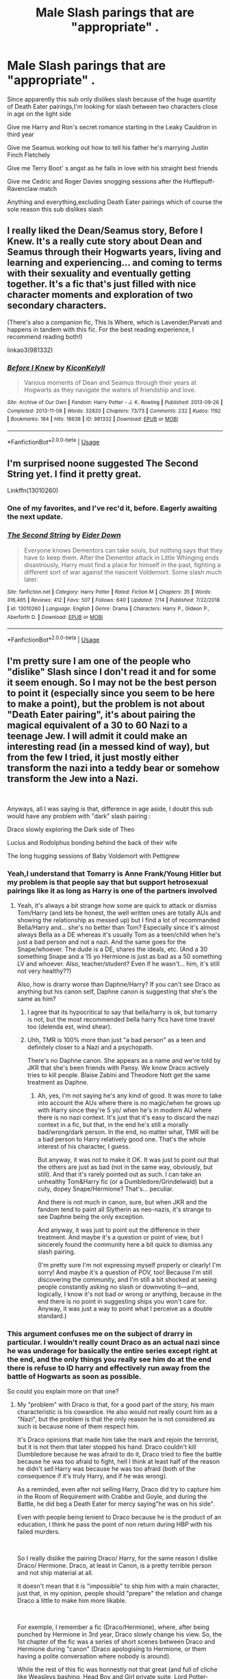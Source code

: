 #+TITLE: Male Slash parings that are "appropriate" .

* Male Slash parings that are "appropriate" .
:PROPERTIES:
:Author: Bleepbloopbotz2
:Score: 24
:DateUnix: 1563523039.0
:DateShort: 2019-Jul-19
:FlairText: Request
:END:
Since apparently this sub only dislikes slash because of the huge quantity of Death Eater pairings,I'm looking for slash between two characters close in age on the light side

Give me Harry and Ron's secret romance starting in the Leaky Cauldron in third year

Give me Seamus working out how to tell his father he's marrying Justin Finch Fletchely

Give me Terry Boot' s angst as he falls in love with his straight best friends

Give me Cedric and Roger Davies snogging sessions after the Hufflepuff-Ravenclaw match

Anything and everything,excluding Death Eater pairings which of course the sole reason this sub dislikes slash


** I really liked the Dean/Seamus story, Before I Knew. It's a really cute story about Dean and Seamus through their Hogwarts years, living and learning and experiencing... and coming to terms with their sexuality and eventually getting together. It's a fic that's just filled with nice character moments and exploration of two secondary characters.

(There's also a companion fic, This Is Where, which is Lavender/Parvati and happens in tandem with this fic. For the best reading experience, I recommend reading both!)

linkao3(981332)
:PROPERTIES:
:Author: Dina-M
:Score: 6
:DateUnix: 1563540029.0
:DateShort: 2019-Jul-19
:END:

*** [[https://archiveofourown.org/works/981332][*/Before I Knew/*]] by [[https://www.archiveofourown.org/users/Kicon/pseuds/Kicon/users/Kelyll/pseuds/Kelyll][/KiconKelyll/]]

#+begin_quote
  Various moments of Dean and Seamus through their years at Hogwarts as they navigate the waters of friendship and love.
#+end_quote

^{/Site/:} ^{Archive} ^{of} ^{Our} ^{Own} ^{*|*} ^{/Fandom/:} ^{Harry} ^{Potter} ^{-} ^{J.} ^{K.} ^{Rowling} ^{*|*} ^{/Published/:} ^{2013-09-26} ^{*|*} ^{/Completed/:} ^{2013-11-08} ^{*|*} ^{/Words/:} ^{32820} ^{*|*} ^{/Chapters/:} ^{73/73} ^{*|*} ^{/Comments/:} ^{232} ^{*|*} ^{/Kudos/:} ^{1192} ^{*|*} ^{/Bookmarks/:} ^{184} ^{*|*} ^{/Hits/:} ^{18638} ^{*|*} ^{/ID/:} ^{981332} ^{*|*} ^{/Download/:} ^{[[https://archiveofourown.org/downloads/981332/Before%20I%20Knew.epub?updated_at=1472164869][EPUB]]} ^{or} ^{[[https://archiveofourown.org/downloads/981332/Before%20I%20Knew.mobi?updated_at=1472164869][MOBI]]}

--------------

*FanfictionBot*^{2.0.0-beta} | [[https://github.com/tusing/reddit-ffn-bot/wiki/Usage][Usage]]
:PROPERTIES:
:Author: FanfictionBot
:Score: 1
:DateUnix: 1563540044.0
:DateShort: 2019-Jul-19
:END:


** I'm surprised noone suggested The Second String yet. I find it pretty great.

Linkffn(13010260)
:PROPERTIES:
:Author: Nagiarutai
:Score: 7
:DateUnix: 1563554989.0
:DateShort: 2019-Jul-19
:END:

*** One of my favorites, and I've rec'd it, before. Eagerly awaiting the next update.
:PROPERTIES:
:Author: FerusGrim
:Score: 2
:DateUnix: 1563594951.0
:DateShort: 2019-Jul-20
:END:


*** [[https://www.fanfiction.net/s/13010260/1/][*/The Second String/*]] by [[https://www.fanfiction.net/u/11012110/Eider-Down][/Eider Down/]]

#+begin_quote
  Everyone knows Dementors can take souls, but nothing says that they have to keep them. After the Dementor attack in Little Whinging ends disastrously, Harry must find a place for himself in the past, fighting a different sort of war against the nascent Voldemort. Some slash much later.
#+end_quote

^{/Site/:} ^{fanfiction.net} ^{*|*} ^{/Category/:} ^{Harry} ^{Potter} ^{*|*} ^{/Rated/:} ^{Fiction} ^{M} ^{*|*} ^{/Chapters/:} ^{35} ^{*|*} ^{/Words/:} ^{316,465} ^{*|*} ^{/Reviews/:} ^{412} ^{*|*} ^{/Favs/:} ^{507} ^{*|*} ^{/Follows/:} ^{640} ^{*|*} ^{/Updated/:} ^{7/14} ^{*|*} ^{/Published/:} ^{7/22/2018} ^{*|*} ^{/id/:} ^{13010260} ^{*|*} ^{/Language/:} ^{English} ^{*|*} ^{/Genre/:} ^{Drama} ^{*|*} ^{/Characters/:} ^{Harry} ^{P.,} ^{Gideon} ^{P.,} ^{Aberforth} ^{D.} ^{*|*} ^{/Download/:} ^{[[http://www.ff2ebook.com/old/ffn-bot/index.php?id=13010260&source=ff&filetype=epub][EPUB]]} ^{or} ^{[[http://www.ff2ebook.com/old/ffn-bot/index.php?id=13010260&source=ff&filetype=mobi][MOBI]]}

--------------

*FanfictionBot*^{2.0.0-beta} | [[https://github.com/tusing/reddit-ffn-bot/wiki/Usage][Usage]]
:PROPERTIES:
:Author: FanfictionBot
:Score: 1
:DateUnix: 1563555006.0
:DateShort: 2019-Jul-19
:END:


** I'm pretty sure I am one of the people who "dislike" Slash since I don't read it and for some it seem enough. So I may not be the best person to point it (especially since you seem to be here to make a point), but the problem is not about "Death Eater pairing", it's about pairing the magical equivalent of a 30 to 60 Nazi to a teenage Jew. I will admit it could make an interesting read (in a messed kind of way), but from the few I tried, it just mostly either transform the nazi into a teddy bear or somehow transform the Jew into a Nazi.

​

Anyways, all I was saying is that, difference in age aside, I doubt this sub would have any problem with "dark" slash pairing :

Draco slowly exploring the Dark side of Theo

Lucius and Rodolphus bonding behind the back of their wife

The long hugging sessions of Baby Voldemort with Pettigrew
:PROPERTIES:
:Author: PlusMortgage
:Score: 16
:DateUnix: 1563526272.0
:DateShort: 2019-Jul-19
:END:

*** Yeah,I understand that Tomarry is Anne Frank/Young Hitler but my problem is that people say that but support hetrosexual pairings like it as long as Harry is one of the partners involved
:PROPERTIES:
:Author: Bleepbloopbotz2
:Score: 11
:DateUnix: 1563529281.0
:DateShort: 2019-Jul-19
:END:

**** Yeah, it's always a bit strange how some are quick to attack or dismiss Tom/Harry (and lets be honest, the well written ones are totally AUs and showing the relationship as messed up) but I find a lot of recommanded Bella/Harry and... she's no better than Tom? Especially since it's almost always Bella as a DE whereas it's usually Tom as a teen/child when he's just a bad person and not a nazi. And the same goes for the Snape/whoever. The dude is a DE, shares the ideals, etc. (And a 30 something Snape and a 15 yo Hermione is just as bad as a 50 something LV and whoever. Also, teacher/student? Even if he wasn't... him, it's still not very healthy??)

Also, how is drarry worse than Daphne/Harry? If you can't see Draco as anything but his canon self, Daphne canon is suggesting that she's the same as him?
:PROPERTIES:
:Author: croisillon
:Score: 11
:DateUnix: 1563535236.0
:DateShort: 2019-Jul-19
:END:

***** I agree that its hypocritical to say that bella/harry is ok, but tomarry is not, but the most recommended bella harry fics have time travel too (delenda est, wind shear).
:PROPERTIES:
:Author: stricgoogle
:Score: 4
:DateUnix: 1563535847.0
:DateShort: 2019-Jul-19
:END:


***** Uhh, TMR is 100% more than just "a bad person" as a teen and definitely closer to a Nazi and a psychopath.

There's no Daphne canon. She appears as a name and we're told by JKR that she's been friends with Pansy. We know Draco actively tries to kill people. Blaise Zabini and Theodore Nott get the same treatment as Daphne.
:PROPERTIES:
:Author: Ash_Lestrange
:Score: 4
:DateUnix: 1563536406.0
:DateShort: 2019-Jul-19
:END:

****** Ah, yes, I'm not saying he's any kind of good. It was more to take into account the AUs where there is no magic/when he grows up with Harry since they're 5 yo/ when he's in modern AU where there is no nazi context. It's just that it's easy to discard the nazi context in a fic, but that, in the end he's still a morally bad/wrong/dark person. In the end, no matter what, TMR will be a bad person to Harry relatively good one. That's the whole interest of his character, I guess.

But anyway, it was not to make it OK. It was just to point out that the others are just as bad (not in the same way, obviously, but still). And that it's rarely pointed out as such. I can take an unhealthy Tom&Harry fic (or a Dumbledore/Grindelwald) but a cuty, dopey Snape/Hermione? That's... peculiar.

And there is not much in canon, sure, but when JKR and the fandom tend to paint all Slytherin as neo-nazis, it's strange to see Daphne being the only exception.

And anyway, it was just to point out the difference in their treatment. And maybe it's a question or point of view, but I sincerely found the community here a bit quick to dismiss any slash pairing.

(I'm pretty sure I'm not expressing myself properly or clearly! I'm sorry! And maybe it's a question of POV, too! Because I'm still discovering the community, and I'm still a bit shocked at seeing people constantly asking no slash or downvoting it---and, logically, I know it's not bad or wrong or anything, because in the end there is no point in suggesting ships you won't care for. Anyway, it was just a way to point what I perceive as a double standard.)
:PROPERTIES:
:Author: croisillon
:Score: 9
:DateUnix: 1563539996.0
:DateShort: 2019-Jul-19
:END:


*** This argument confuses me on the subject of drarry in particular. I wouldn't really count Draco as an actual nazi since he was underage for basically the entire series except right at the end, and the only things you really see him do at the end there is refuse to ID harry and effectively run away from the battle of Hogwarts as soon as possible.

So could you explain more on that one?
:PROPERTIES:
:Author: TGotAReddit
:Score: 4
:DateUnix: 1563559348.0
:DateShort: 2019-Jul-19
:END:

**** My "problem" with Draco is that, for a good part of the story, his main characteristic is his cowardice. He also would not really count him as a "Nazi", but the problem is that the only reason he is not considered as such is because none of them respect him.

It's Draco opinions that made him take the mark and rejoin the terrorist, but it is not them that later stopped his hand. Draco couldn't kill Dumbledore because he was afraid to do it, Draco tried to flee the battle because he was too afraid to fight, hell I think at least half of the reason he didn't sell Harry was because he was too afraid (both of the consequence if it's truly Harry, and if he was wrong).

As a reminded, even after not selling Harry, Draco did try to capture him in the Room of Requirement with Crabbe and Goyle, and during the Battle, he did beg a Death Eater for mercy saying"he was on his side".

Even with people being lenient to Draco because he is the product of an education, I think he pass the point of non return during HBP with his failed murders.

​

So I really dislike the pairing Draco/ Harry, for the same reason I dislike Draco/ Hermione. Draco, at least in Canon, is a pretty terrible person and not ship material at all.

It doesn't mean that it is "impossible" to ship him with a main character, just that, in my opinion, people should "prepare" the relation and change Draco a little to make him more likable.

​

For exemple, I remember a fic (Draco/Hermione), where, after being punched by Hermione in 3rd year, Draco slowly change his view. So, the 1st chapter of the fic was a series of short scenes between Draco and Hermione during "canon" (Draco apologising to Hermione, or them having a polite conversation where nobody is around).

While the rest of this fic was honnestly not that great (and full of cliche like Weasleys bashing, Head Boy and Girl private suite, Lord Potter-Black and marriage contracts), I found this 1st chapter really interesting because it made Draco more human and likable.
:PROPERTIES:
:Author: PlusMortgage
:Score: 5
:DateUnix: 1563568777.0
:DateShort: 2019-Jul-20
:END:

***** Ah see but thats /why/ i like reading draco as a character. I find his character to be so incredibly redeemable with only minor changes to the character (which will happen to any character in any fic anyways). Cowardice or intense self preservation instincts don't ruin the character at all really. It just makes him a little more human
:PROPERTIES:
:Author: TGotAReddit
:Score: 5
:DateUnix: 1563581341.0
:DateShort: 2019-Jul-20
:END:


** I recommend looking into Wolfstar. One of the fandom classics is [[http://shoebox.lomara.org/shoebox-pdf-chapters/][The Shoebox Project]].

Just in case you aren't aware of them, you might also want to check out [[/r/HPSlashFic]].
:PROPERTIES:
:Author: ClimateMom
:Score: 6
:DateUnix: 1563545050.0
:DateShort: 2019-Jul-19
:END:


** I like Trio smut, as in [[https://archiveofourown.org/works/955771/chapters/1870387][No Boundaries]], linkao3(No Boundaries). Harry and Ron have some serious actions with each other. The DP scene involving all three of them is also well done.
:PROPERTIES:
:Author: InquisitorCOC
:Score: 2
:DateUnix: 1563556405.0
:DateShort: 2019-Jul-19
:END:

*** [[https://archiveofourown.org/works/955771][*/No Boundaries/*]] by [[https://www.archiveofourown.org/users/HPTrio/pseuds/HPTrio][/HPTrio/]]

#+begin_quote
  Harry, Ron and Hermione missed out on having any sexual experiences in school because of their adventures on their quest to stop Voldemort. Now that the war is over, Hermione decides its time to change that. And she has books!
#+end_quote

^{/Site/:} ^{Archive} ^{of} ^{Our} ^{Own} ^{*|*} ^{/Fandom/:} ^{Harry} ^{Potter} ^{-} ^{J.} ^{K.} ^{Rowling} ^{*|*} ^{/Published/:} ^{2013-09-05} ^{*|*} ^{/Completed/:} ^{2013-09-23} ^{*|*} ^{/Words/:} ^{23001} ^{*|*} ^{/Chapters/:} ^{8/8} ^{*|*} ^{/Comments/:} ^{88} ^{*|*} ^{/Kudos/:} ^{1379} ^{*|*} ^{/Bookmarks/:} ^{253} ^{*|*} ^{/Hits/:} ^{61426} ^{*|*} ^{/ID/:} ^{955771} ^{*|*} ^{/Download/:} ^{[[https://archiveofourown.org/downloads/955771/No%20Boundaries.epub?updated_at=1492691887][EPUB]]} ^{or} ^{[[https://archiveofourown.org/downloads/955771/No%20Boundaries.mobi?updated_at=1492691887][MOBI]]}

--------------

*FanfictionBot*^{2.0.0-beta} | [[https://github.com/tusing/reddit-ffn-bot/wiki/Usage][Usage]]
:PROPERTIES:
:Author: FanfictionBot
:Score: 2
:DateUnix: 1563556422.0
:DateShort: 2019-Jul-19
:END:


** A good wolfstar fic i read awhile ago linkao3(987408)
:PROPERTIES:
:Author: TGotAReddit
:Score: 2
:DateUnix: 1563584836.0
:DateShort: 2019-Jul-20
:END:

*** [[https://archiveofourown.org/works/987408][*/Stealing Harry/*]] by [[https://www.archiveofourown.org/users/copperbadge/pseuds/copperbadge][/copperbadge/]]

#+begin_quote
  In an alternate universe where Sirius Black never went to Azkaban, Harry divides his life between the Dursleys' house and Mr. Black's bookshop -- until Sirius realises what the Dursleys are doing to him, and takes him away from their care.
#+end_quote

^{/Site/:} ^{Archive} ^{of} ^{Our} ^{Own} ^{*|*} ^{/Fandom/:} ^{Harry} ^{Potter} ^{-} ^{J.} ^{K.} ^{Rowling} ^{*|*} ^{/Published/:} ^{2004-05-01} ^{*|*} ^{/Completed/:} ^{2004-05-01} ^{*|*} ^{/Words/:} ^{99937} ^{*|*} ^{/Chapters/:} ^{11/11} ^{*|*} ^{/Comments/:} ^{551} ^{*|*} ^{/Kudos/:} ^{7900} ^{*|*} ^{/Bookmarks/:} ^{1916} ^{*|*} ^{/Hits/:} ^{233414} ^{*|*} ^{/ID/:} ^{987408} ^{*|*} ^{/Download/:} ^{[[https://archiveofourown.org/downloads/987408/Stealing%20Harry.epub?updated_at=1563265935][EPUB]]} ^{or} ^{[[https://archiveofourown.org/downloads/987408/Stealing%20Harry.mobi?updated_at=1563265935][MOBI]]}

--------------

*FanfictionBot*^{2.0.0-beta} | [[https://github.com/tusing/reddit-ffn-bot/wiki/Usage][Usage]]
:PROPERTIES:
:Author: FanfictionBot
:Score: 1
:DateUnix: 1563584855.0
:DateShort: 2019-Jul-20
:END:


** [[https://archiveofourown.org/works/2136939][perspective]] linkao3(2136939) - Harry/Ron
:PROPERTIES:
:Author: siderumincaelo
:Score: 3
:DateUnix: 1563542620.0
:DateShort: 2019-Jul-19
:END:

*** [[https://archiveofourown.org/works/2136939][*/perspective/*]] by [[https://www.archiveofourown.org/users/malapropism/pseuds/malapropism][/malapropism/]]

#+begin_quote
  In which Ron realizes that maybe, just maybe, you aren't supposed to feel this way about your best mate. But only after a dance at the Yule Ball, months of being busy with other things, Cedric Diggory's death, the return of Voldemort, and a quiet knock at his door.
#+end_quote

^{/Site/:} ^{Archive} ^{of} ^{Our} ^{Own} ^{*|*} ^{/Fandom/:} ^{Harry} ^{Potter} ^{-} ^{J.} ^{K.} ^{Rowling} ^{*|*} ^{/Published/:} ^{2014-08-14} ^{*|*} ^{/Words/:} ^{9075} ^{*|*} ^{/Chapters/:} ^{1/1} ^{*|*} ^{/Comments/:} ^{102} ^{*|*} ^{/Kudos/:} ^{1450} ^{*|*} ^{/Bookmarks/:} ^{259} ^{*|*} ^{/Hits/:} ^{13179} ^{*|*} ^{/ID/:} ^{2136939} ^{*|*} ^{/Download/:} ^{[[https://archiveofourown.org/downloads/2136939/perspective.epub?updated_at=1502324775][EPUB]]} ^{or} ^{[[https://archiveofourown.org/downloads/2136939/perspective.mobi?updated_at=1502324775][MOBI]]}

--------------

*FanfictionBot*^{2.0.0-beta} | [[https://github.com/tusing/reddit-ffn-bot/wiki/Usage][Usage]]
:PROPERTIES:
:Author: FanfictionBot
:Score: 1
:DateUnix: 1563542635.0
:DateShort: 2019-Jul-19
:END:


** I still find it ridiculous because people on this sub regularly request shit like Bellatrix/Harry or Harry/his mom. Meanwhile people don't usually tend to ask for say, Harry/James...
:PROPERTIES:
:Author: emotionalhaircut
:Score: 3
:DateUnix: 1563551334.0
:DateShort: 2019-Jul-19
:END:


** Linkffn(against my nature by araceil) - Harry/Newt

Linkffn(to bedlam and partway back by salty-sarah) - Harry/Cedric

Linkffn(skin deep by viniglot) - Harry/Bill

Linkao3(igneous by apathyinreview) - xover with KHR - Harry/Reborn

Linkffn(world enough and time by salty-sarah) - Harry/Victor

Linkao3(hated you from hello by araceil) xover ffxv - Harry/Cor

Linkao3(relentless, we survive by araceil)

Linkao3(don't fuck with florists (they'll fuck you up) by maymarlow) - Harry/Tom time travel

Linkao3(falling by blackkat) - xover with X-men - Harry/Remy/Logan

Try these :)
:PROPERTIES:
:Author: LiriStorm
:Score: 2
:DateUnix: 1563545864.0
:DateShort: 2019-Jul-19
:END:

*** [[https://archiveofourown.org/works/332809][*/The Quibell Abduction/*]] by [[https://www.archiveofourown.org/users/Lillian_Shepherd/pseuds/Lillian_Shepherd][/Lillian_Shepherd/]]

#+begin_quote
  Federation security has been monitoring a series of strange thefts and kidnappings on the planet Ararat. But the abduction of businessman Ras Quibell will set in motion of train of events that will bring together the most unlikely of allies against a threat that may engulf all the Known Worlds.
#+end_quote

^{/Site/:} ^{Archive} ^{of} ^{Our} ^{Own} ^{*|*} ^{/Fandom/:} ^{Blake's} ^{7} ^{*|*} ^{/Published/:} ^{2012-02-04} ^{*|*} ^{/Words/:} ^{33209} ^{*|*} ^{/Chapters/:} ^{1/1} ^{*|*} ^{/Comments/:} ^{12} ^{*|*} ^{/Kudos/:} ^{12} ^{*|*} ^{/Bookmarks/:} ^{1} ^{*|*} ^{/Hits/:} ^{398} ^{*|*} ^{/ID/:} ^{332809} ^{*|*} ^{/Download/:} ^{[[https://archiveofourown.org/downloads/332809/The%20Quibell%20Abduction.epub?updated_at=1386649706][EPUB]]} ^{or} ^{[[https://archiveofourown.org/downloads/332809/The%20Quibell%20Abduction.mobi?updated_at=1386649706][MOBI]]}

--------------

[[https://archiveofourown.org/works/18501823][*/Hated You From Hello/*]] by [[https://www.archiveofourown.org/users/Araceil/pseuds/Araceil][/Araceil/]]

#+begin_quote
  Harry Potter meets Cor Leonis. He is not impressed. Neither is the young Insomnian.  

  The Gryffindor paused, blinking at the stranger. He was about his age, wearing a military uniform of all things, and bristling like a Coeurl fixing to pick a fight, his boots were shiny and black, his uniform was clean and pressed, his hands and fingernails were also clean, and there wasn't a single button or seam out of place. Even his sword-sheath gleamed, shiny, clean, and flawless. Stood in blood and sweat stiffened leathers, with mud up to his thighs, dirt under his nails, across his cheeks, twigs in his hair, and his pistols dented and caked with blood after he used them to club the last of his prey to death, he felt incredibly dirty and small in front of the other teenager who was already close to hitting six foot while Harry had only just reached 5'3”.

  He hated him immediately.
#+end_quote

^{/Site/:} ^{Archive} ^{of} ^{Our} ^{Own} ^{*|*} ^{/Fandoms/:} ^{Final} ^{Fantasy} ^{XV,} ^{Harry} ^{Potter} ^{-} ^{J.} ^{K.} ^{Rowling} ^{*|*} ^{/Published/:} ^{2019-04-17} ^{*|*} ^{/Updated/:} ^{2019-07-08} ^{*|*} ^{/Words/:} ^{116614} ^{*|*} ^{/Chapters/:} ^{23/?} ^{*|*} ^{/Comments/:} ^{920} ^{*|*} ^{/Kudos/:} ^{1796} ^{*|*} ^{/Bookmarks/:} ^{387} ^{*|*} ^{/Hits/:} ^{21714} ^{*|*} ^{/ID/:} ^{18501823} ^{*|*} ^{/Download/:} ^{[[https://archiveofourown.org/downloads/18501823/Hated%20You%20From%20Hello.epub?updated_at=1562623097][EPUB]]} ^{or} ^{[[https://archiveofourown.org/downloads/18501823/Hated%20You%20From%20Hello.mobi?updated_at=1562623097][MOBI]]}

--------------

[[https://archiveofourown.org/works/18710152][*/Relentless, We Survive/*]] by [[https://www.archiveofourown.org/users/Araceil/pseuds/Araceil][/Araceil/]]

#+begin_quote
  We need somewhere to learn to fight... he thought. A place to practice... somewhere they can't find us... “...A place to fight the Ministry...” Hermione's voice whispered. A place to learn how to protect people... Ron's lips mouthed. A heavy wooden door appeared, the ageing wood so ancient it appeared almost black -- if not for the single bright unaged golden design embossed upon its surface. A strangely stylised A without the middle bar, the base of the letter spiking out in only to curl in again like a pair of tongs, beneath it an almost bow shaped underline with three notches spiking out along its length, all contained within a circle. Three different desires blended into one open a different door to a new future, new possibilities, a new war, and the revival of a forgotten Chapter of the Brotherhood. It's about time the Wizarding World got a little freedom forced into it.
#+end_quote

^{/Site/:} ^{Archive} ^{of} ^{Our} ^{Own} ^{*|*} ^{/Fandoms/:} ^{Harry} ^{Potter} ^{-} ^{J.} ^{K.} ^{Rowling,} ^{Assassin's} ^{Creed} ^{-} ^{All} ^{Media} ^{Types} ^{*|*} ^{/Published/:} ^{2019-05-04} ^{*|*} ^{/Updated/:} ^{2019-05-26} ^{*|*} ^{/Words/:} ^{87331} ^{*|*} ^{/Chapters/:} ^{20/?} ^{*|*} ^{/Comments/:} ^{708} ^{*|*} ^{/Kudos/:} ^{1465} ^{*|*} ^{/Bookmarks/:} ^{465} ^{*|*} ^{/Hits/:} ^{16659} ^{*|*} ^{/ID/:} ^{18710152} ^{*|*} ^{/Download/:} ^{[[https://archiveofourown.org/downloads/18710152/Relentless%20We%20Survive.epub?updated_at=1558905833][EPUB]]} ^{or} ^{[[https://archiveofourown.org/downloads/18710152/Relentless%20We%20Survive.mobi?updated_at=1558905833][MOBI]]}

--------------

[[https://archiveofourown.org/works/7769080][*/Don't Fuck With Florists (They'll Fuck You Up)/*]] by [[https://www.archiveofourown.org/users/MayMarlow/pseuds/MayMarlow][/MayMarlow/]]

#+begin_quote
  Unsatisfied with his post-war life, Harry decides to get to the root of all of his problems when that root was still working at Borgin and Burkes shop in the late 40s. He's the Master of Death, damn it, he can do what he wants for once in his life.Tom Riddle isn't particularly happy about working at a small, dingy shop for magical artifacts, no matter how interesting those artifacts are. He's even less happy when an insufferable stranger sets up the most obnoxious flower shop right across the street.What follows would be a romantic comedy, if it weren't for politics.
#+end_quote

^{/Site/:} ^{Archive} ^{of} ^{Our} ^{Own} ^{*|*} ^{/Fandom/:} ^{Harry} ^{Potter} ^{-} ^{J.} ^{K.} ^{Rowling} ^{*|*} ^{/Published/:} ^{2016-08-14} ^{*|*} ^{/Words/:} ^{13944} ^{*|*} ^{/Chapters/:} ^{1/1} ^{*|*} ^{/Comments/:} ^{466} ^{*|*} ^{/Kudos/:} ^{11385} ^{*|*} ^{/Bookmarks/:} ^{2941} ^{*|*} ^{/ID/:} ^{7769080} ^{*|*} ^{/Download/:} ^{[[https://archiveofourown.org/downloads/7769080/Dont%20Fuck%20With%20Florists.epub?updated_at=1553031521][EPUB]]} ^{or} ^{[[https://archiveofourown.org/downloads/7769080/Dont%20Fuck%20With%20Florists.mobi?updated_at=1553031521][MOBI]]}

--------------

[[https://archiveofourown.org/works/273550][*/Falling/*]] by [[https://www.archiveofourown.org/users/blackkat/pseuds/blackkat][/blackkat/]]

#+begin_quote
#+end_quote

^{/Site/:} ^{Archive} ^{of} ^{Our} ^{Own} ^{*|*} ^{/Fandoms/:} ^{Harry} ^{Potter} ^{-} ^{J.} ^{K.} ^{Rowling,} ^{X-Men} ^{-} ^{All} ^{Media} ^{Types} ^{*|*} ^{/Published/:} ^{2011-09-20} ^{*|*} ^{/Completed/:} ^{2011-09-20} ^{*|*} ^{/Words/:} ^{32636} ^{*|*} ^{/Chapters/:} ^{15/15} ^{*|*} ^{/Comments/:} ^{72} ^{*|*} ^{/Kudos/:} ^{2286} ^{*|*} ^{/Bookmarks/:} ^{600} ^{*|*} ^{/Hits/:} ^{44877} ^{*|*} ^{/ID/:} ^{273550} ^{*|*} ^{/Download/:} ^{[[https://archiveofourown.org/downloads/273550/Falling.epub?updated_at=1501825063][EPUB]]} ^{or} ^{[[https://archiveofourown.org/downloads/273550/Falling.mobi?updated_at=1501825063][MOBI]]}

--------------

[[https://www.fanfiction.net/s/12296472/1/][*/Against My Nature/*]] by [[https://www.fanfiction.net/u/241121/Araceil][/Araceil/]]

#+begin_quote
  Newt/Harry, Timetravel Shenanigans, Canon Divergent. His plan was to avoid changing the timeline. He knew he wouldn't be able to resist if the opportunity presented itself. So he fled to Africa, where opportunity found him instead.
#+end_quote

^{/Site/:} ^{fanfiction.net} ^{*|*} ^{/Category/:} ^{Harry} ^{Potter} ^{*|*} ^{/Rated/:} ^{Fiction} ^{T} ^{*|*} ^{/Chapters/:} ^{33} ^{*|*} ^{/Words/:} ^{136,658} ^{*|*} ^{/Reviews/:} ^{4,304} ^{*|*} ^{/Favs/:} ^{7,101} ^{*|*} ^{/Follows/:} ^{7,499} ^{*|*} ^{/Updated/:} ^{5/12/2018} ^{*|*} ^{/Published/:} ^{12/29/2016} ^{*|*} ^{/id/:} ^{12296472} ^{*|*} ^{/Language/:} ^{English} ^{*|*} ^{/Genre/:} ^{Adventure/Romance} ^{*|*} ^{/Characters/:} ^{<Harry} ^{P.,} ^{Newt} ^{S.>} ^{Gellert} ^{G.,} ^{Porpentina} ^{S.} ^{*|*} ^{/Download/:} ^{[[http://www.ff2ebook.com/old/ffn-bot/index.php?id=12296472&source=ff&filetype=epub][EPUB]]} ^{or} ^{[[http://www.ff2ebook.com/old/ffn-bot/index.php?id=12296472&source=ff&filetype=mobi][MOBI]]}

--------------

*FanfictionBot*^{2.0.0-beta} | [[https://github.com/tusing/reddit-ffn-bot/wiki/Usage][Usage]]
:PROPERTIES:
:Author: FanfictionBot
:Score: 1
:DateUnix: 1563546001.0
:DateShort: 2019-Jul-19
:END:


*** [[https://www.fanfiction.net/s/6024679/1/][*/To Bedlam and Partway Back/*]] by [[https://www.fanfiction.net/u/1212858/salty-sarah][/salty-sarah/]]

#+begin_quote
  Backstory for 'Between Two Lungs': when Cedric Diggory finally meets Harry Potter in the infirmary after that Quidditch match in Fifth-Year, he slowly realises there isn't any going back, not for him. Warnings for slash. Cedric/Harry, and others.
#+end_quote

^{/Site/:} ^{fanfiction.net} ^{*|*} ^{/Category/:} ^{Harry} ^{Potter} ^{*|*} ^{/Rated/:} ^{Fiction} ^{M} ^{*|*} ^{/Chapters/:} ^{18} ^{*|*} ^{/Words/:} ^{58,646} ^{*|*} ^{/Reviews/:} ^{416} ^{*|*} ^{/Favs/:} ^{1,143} ^{*|*} ^{/Follows/:} ^{499} ^{*|*} ^{/Updated/:} ^{9/17/2010} ^{*|*} ^{/Published/:} ^{6/4/2010} ^{*|*} ^{/Status/:} ^{Complete} ^{*|*} ^{/id/:} ^{6024679} ^{*|*} ^{/Language/:} ^{English} ^{*|*} ^{/Genre/:} ^{Drama/Romance} ^{*|*} ^{/Characters/:} ^{Cedric} ^{D.,} ^{Harry} ^{P.} ^{*|*} ^{/Download/:} ^{[[http://www.ff2ebook.com/old/ffn-bot/index.php?id=6024679&source=ff&filetype=epub][EPUB]]} ^{or} ^{[[http://www.ff2ebook.com/old/ffn-bot/index.php?id=6024679&source=ff&filetype=mobi][MOBI]]}

--------------

[[https://www.fanfiction.net/s/5783269/1/][*/World Enough and Time/*]] by [[https://www.fanfiction.net/u/1212858/salty-sarah][/salty-sarah/]]

#+begin_quote
  On the night four names are drawn from the Goblet of Fire instead of three, Viktor Krum spies the figure of young Harry Potter and makes a decision that will rock the entire wizarding world. Canon till the Tournament. Viktor/Harry
#+end_quote

^{/Site/:} ^{fanfiction.net} ^{*|*} ^{/Category/:} ^{Harry} ^{Potter} ^{*|*} ^{/Rated/:} ^{Fiction} ^{T} ^{*|*} ^{/Chapters/:} ^{12} ^{*|*} ^{/Words/:} ^{31,238} ^{*|*} ^{/Reviews/:} ^{1,146} ^{*|*} ^{/Favs/:} ^{7,061} ^{*|*} ^{/Follows/:} ^{2,237} ^{*|*} ^{/Updated/:} ^{4/27/2010} ^{*|*} ^{/Published/:} ^{2/28/2010} ^{*|*} ^{/Status/:} ^{Complete} ^{*|*} ^{/id/:} ^{5783269} ^{*|*} ^{/Language/:} ^{English} ^{*|*} ^{/Genre/:} ^{Drama/Romance} ^{*|*} ^{/Characters/:} ^{Viktor} ^{K.,} ^{Harry} ^{P.} ^{*|*} ^{/Download/:} ^{[[http://www.ff2ebook.com/old/ffn-bot/index.php?id=5783269&source=ff&filetype=epub][EPUB]]} ^{or} ^{[[http://www.ff2ebook.com/old/ffn-bot/index.php?id=5783269&source=ff&filetype=mobi][MOBI]]}

--------------

*FanfictionBot*^{2.0.0-beta} | [[https://github.com/tusing/reddit-ffn-bot/wiki/Usage][Usage]]
:PROPERTIES:
:Author: FanfictionBot
:Score: 1
:DateUnix: 1563546012.0
:DateShort: 2019-Jul-19
:END:


** Ron and Harry\\
[[https://archiveofourown.org/works/2151594]]
:PROPERTIES:
:Author: rosemarjoram
:Score: 1
:DateUnix: 1563552592.0
:DateShort: 2019-Jul-19
:END:


** There's also the fact that most slash stories can't even qualify as a guilty pleasure. Also, you're not going to find too many non Harry/DE slash with an age appropriate partner.

Linkffn(5666147) Linkffn(5033126)
:PROPERTIES:
:Author: Ash_Lestrange
:Score: -1
:DateUnix: 1563537836.0
:DateShort: 2019-Jul-19
:END:

*** [[https://www.fanfiction.net/s/5666147/1/][*/Brave New World/*]] by [[https://www.fanfiction.net/u/2200031/FaeScribe35][/FaeScribe35/]]

#+begin_quote
  War is upon the Wizarding world. As relationships develop, the bonds of friendship strain and nightmares truly begin, it is Harry's path to stand strong and face the coming dark. AU after OotP. Slash HP/BZ, HG/RW
#+end_quote

^{/Site/:} ^{fanfiction.net} ^{*|*} ^{/Category/:} ^{Harry} ^{Potter} ^{*|*} ^{/Rated/:} ^{Fiction} ^{M} ^{*|*} ^{/Chapters/:} ^{22} ^{*|*} ^{/Words/:} ^{121,610} ^{*|*} ^{/Reviews/:} ^{830} ^{*|*} ^{/Favs/:} ^{2,229} ^{*|*} ^{/Follows/:} ^{2,214} ^{*|*} ^{/Updated/:} ^{6/27/2010} ^{*|*} ^{/Published/:} ^{1/14/2010} ^{*|*} ^{/id/:} ^{5666147} ^{*|*} ^{/Language/:} ^{English} ^{*|*} ^{/Genre/:} ^{Drama/Romance} ^{*|*} ^{/Characters/:} ^{Harry} ^{P.,} ^{Blaise} ^{Z.} ^{*|*} ^{/Download/:} ^{[[http://www.ff2ebook.com/old/ffn-bot/index.php?id=5666147&source=ff&filetype=epub][EPUB]]} ^{or} ^{[[http://www.ff2ebook.com/old/ffn-bot/index.php?id=5666147&source=ff&filetype=mobi][MOBI]]}

--------------

[[https://www.fanfiction.net/s/5033126/1/][*/Last Words/*]] by [[https://www.fanfiction.net/u/10562/Mystical-Magician][/Mystical Magician/]]

#+begin_quote
  Five times the timeline remained more or less the same, and one time it didn't. One-shot. HP/AD slash.
#+end_quote

^{/Site/:} ^{fanfiction.net} ^{*|*} ^{/Category/:} ^{Harry} ^{Potter} ^{*|*} ^{/Rated/:} ^{Fiction} ^{M} ^{*|*} ^{/Words/:} ^{4,525} ^{*|*} ^{/Reviews/:} ^{50} ^{*|*} ^{/Favs/:} ^{432} ^{*|*} ^{/Follows/:} ^{64} ^{*|*} ^{/Published/:} ^{5/1/2009} ^{*|*} ^{/Status/:} ^{Complete} ^{*|*} ^{/id/:} ^{5033126} ^{*|*} ^{/Language/:} ^{English} ^{*|*} ^{/Genre/:} ^{Romance} ^{*|*} ^{/Characters/:} ^{Albus} ^{D.,} ^{Harry} ^{P.} ^{*|*} ^{/Download/:} ^{[[http://www.ff2ebook.com/old/ffn-bot/index.php?id=5033126&source=ff&filetype=epub][EPUB]]} ^{or} ^{[[http://www.ff2ebook.com/old/ffn-bot/index.php?id=5033126&source=ff&filetype=mobi][MOBI]]}

--------------

*FanfictionBot*^{2.0.0-beta} | [[https://github.com/tusing/reddit-ffn-bot/wiki/Usage][Usage]]
:PROPERTIES:
:Author: FanfictionBot
:Score: 1
:DateUnix: 1563537849.0
:DateShort: 2019-Jul-19
:END:


** I mean I don't like most slash FFs because they are poorly written angst-fests that often seem to have no plot, or are so AU they're just using the names of HP characters.

I read a great HP/Sherlock story that was Harry/Mycroft. there was characterization that went beyond being gay, being named harry, and having magic. The relationship and plot coexisted each one moving the other forward.

Not all stories have to be like that. If i'm just going to read something to help me wank then it doesn't have to have a coherent plot or good characterization, but also then i'm going to need something that turns me on as a straight man.
:PROPERTIES:
:Author: ferret_80
:Score: -2
:DateUnix: 1563541171.0
:DateShort: 2019-Jul-19
:END:

*** u/ClimateMom:
#+begin_quote
  I mean I don't like most slash FFs because they are poorly written angst-fests that often seem to have no plot, or are so AU they're just using the names of HP characters.
#+end_quote

When I was most active in the HP fandom (about 10-12 years ago), the slash fics were usually better written than the het, probably due to having an older average fanbase. I only read a handful of HP fics per year these days, but as far as I know, slash still has an older average fanbase than het, so I'm skeptical that the quality can have declined that much relative to het fics. Perhaps you've just had bad luck with the slash fics you attempted.
:PROPERTIES:
:Author: ClimateMom
:Score: 11
:DateUnix: 1563546073.0
:DateShort: 2019-Jul-19
:END:

**** perhaps I really don't go looking for slash fics, if a fic turns out to be slash it doesn't turn me off but in my experience i've not made it far enough into a fic where the Slash is a major part of it before closing it because everything else about the story turns me off of it.

Maybe its because i prefer stories where romantic relationships aren't the focus of the plot, but something that happens alongside. so if it seems from the start that the romance IS the story then i'm going to close it Het or Slash
:PROPERTIES:
:Author: ferret_80
:Score: 1
:DateUnix: 1563549003.0
:DateShort: 2019-Jul-19
:END:


** I'll give you the sole H/D story I can stomach (actually more than stomach, I love this one). Granted it's post-GoF AU, which is pretty much the only way the pairing works. But yeah, without a doubt this the best re-imagination of Draco I've ever encountered -- and I despise Draco normally.

Edit: disregard the trash the bot replied with, correct link is [[https://www.fanfiction.net/s/1343968/1/Snakes-and-Lions][Snakes and Lions]]
:PROPERTIES:
:Author: T0lias
:Score: 0
:DateUnix: 1563570357.0
:DateShort: 2019-Jul-20
:END:

*** [[https://www.fanfiction.net/s/4232292/1/][*/Of Snakes and Lions/*]] by [[https://www.fanfiction.net/u/1411355/imslytherinatheart][/imslytherinatheart/]]

#+begin_quote
  Hermione is thrown back in time where SS and LM are 7th years. The Gryffindors ignore her but two Slytherins decide she is worth their time. SS/HG/LM. READ WARNINGS INSIDE. Don't like, don't click. Probably OOC, AU, not canon
#+end_quote

^{/Site/:} ^{fanfiction.net} ^{*|*} ^{/Category/:} ^{Harry} ^{Potter} ^{*|*} ^{/Rated/:} ^{Fiction} ^{M} ^{*|*} ^{/Chapters/:} ^{29} ^{*|*} ^{/Words/:} ^{40,281} ^{*|*} ^{/Reviews/:} ^{692} ^{*|*} ^{/Favs/:} ^{709} ^{*|*} ^{/Follows/:} ^{783} ^{*|*} ^{/Updated/:} ^{9/3/2011} ^{*|*} ^{/Published/:} ^{5/2/2008} ^{*|*} ^{/id/:} ^{4232292} ^{*|*} ^{/Language/:} ^{English} ^{*|*} ^{/Genre/:} ^{Romance/Adventure} ^{*|*} ^{/Characters/:} ^{Hermione} ^{G.,} ^{Severus} ^{S.} ^{*|*} ^{/Download/:} ^{[[http://www.ff2ebook.com/old/ffn-bot/index.php?id=4232292&source=ff&filetype=epub][EPUB]]} ^{or} ^{[[http://www.ff2ebook.com/old/ffn-bot/index.php?id=4232292&source=ff&filetype=mobi][MOBI]]}

--------------

*FanfictionBot*^{2.0.0-beta} | [[https://github.com/tusing/reddit-ffn-bot/wiki/Usage][Usage]]
:PROPERTIES:
:Author: FanfictionBot
:Score: 0
:DateUnix: 1563570372.0
:DateShort: 2019-Jul-20
:END:
